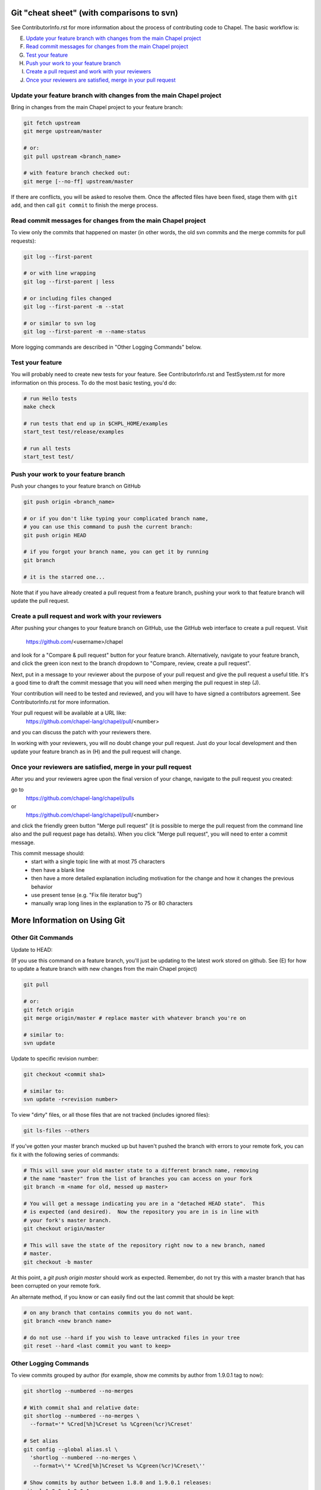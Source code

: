 Git "cheat sheet" (with comparisons to svn)
===========================================

See ContributorInfo.rst for more information about the process of contributing
code to Chapel. The basic workflow is:

E) `Update your feature branch with changes from the main Chapel project`_
F) `Read commit messages for changes from the main Chapel project`_
G) `Test your feature`_
H) `Push your work to your feature branch`_
I) `Create a pull request and work with your reviewers`_
J) `Once your reviewers are satisfied, merge in your pull request`_


Update your feature branch with changes from the main Chapel project
--------------------------------------------------------------------
Bring in changes from the main Chapel project to your feature branch:

.. code-block:: bash

    git fetch upstream
    git merge upstream/master

    # or:
    git pull upstream <branch_name>

    # with feature branch checked out:
    git merge [--no-ff] upstream/master

If there are conflicts, you will be asked to resolve them. Once the affected
files have been fixed, stage them with ``git add``, and then call ``git
commit`` to finish the merge process.


Read commit messages for changes from the main Chapel project
-------------------------------------------------------------

To view only the commits that happened on master (in other words, the old svn
commits and the merge commits for pull requests):

.. code-block:: bash

    git log --first-parent

    # or with line wrapping
    git log --first-parent | less

    # or including files changed
    git log --first-parent -m --stat

    # or similar to svn log
    git log --first-parent -m --name-status

More logging commands are described in "Other Logging Commands" below.

Test your feature
-----------------

You will probably need to create new tests for your feature. See
ContributorInfo.rst and TestSystem.rst for more information on this process.
To do the most basic testing, you'd do:

.. code-block:: bash

    # run Hello tests
    make check

    # run tests that end up in $CHPL_HOME/examples
    start_test test/release/examples

    # run all tests
    start_test test/


Push your work to your feature branch
-------------------------------------

Push your changes to your feature branch on GitHub

.. code-block:: bash

    git push origin <branch_name>

    # or if you don't like typing your complicated branch name,
    # you can use this command to push the current branch:
    git push origin HEAD

    # if you forgot your branch name, you can get it by running
    git branch

    # it is the starred one...

Note that if you have already created a pull request from a
feature branch, pushing your work to that feature branch will
update the pull request.

Create a pull request and work with your reviewers
--------------------------------------------------

After pushing your changes to your feature branch on GitHub, use the GitHub web
interface to create a pull request.  Visit

  https://github.com/<username>/chapel

and look for a "Compare & pull request" button for your feature branch.
Alternatively, navigate to your feature branch, and click the green icon next
to the branch dropdown to "Compare, review, create a pull request".

Next, put in a message to your reviewer about the purpose of your pull request
and give the pull request a useful title. It's a good time to draft the commit
message that you will need when merging the pull request in step (J).

Your contribution will need to be tested and reviewed, and you will have to
have signed a contributors agreement. See ContributorInfo.rst for more
information.

Your pull request will be available at a URL like:
  https://github.com/chapel-lang/chapel/pull/<number>

and you can discuss the patch with your reviewers there.

In working with your reviewers, you will no doubt change your pull request.
Just do your local development and then update your feature branch as in (H)
and the pull request will change.

Once your reviewers are satisfied, merge in your pull request
-------------------------------------------------------------

After you and your reviewers agree upon the final version of your change,
navigate to the pull request you created:

go to 
  https://github.com/chapel-lang/chapel/pulls
or
  https://github.com/chapel-lang/chapel/pull/<number>

and click the friendly green button "Merge pull request" (it is possible to
merge the pull request from the command line also and the pull request page has
details). When you click "Merge pull request", you will need to enter a commit
message.

This commit message should:
 - start with a single topic line with at most 75 characters
 - then have a blank line
 - then have a more detailed explanation including motivation for the
   change and how it changes the previous behavior
 - use present tense (e.g. "Fix file iterator bug")
 - manually wrap long lines in the explanation to 75 or 80 characters





More Information on Using Git
=============================


Other Git Commands
------------------

Update to HEAD:

(If you use this command on a feature branch, you'll just be updating to the
latest work stored on github. See (E) for how to update a feature branch with
new changes from the main Chapel project)

.. code-block:: bash

    git pull

    # or:
    git fetch origin
    git merge origin/master # replace master with whatever branch you're on

    # similar to:
    svn update

Update to specific revision number:

.. code-block:: bash

    git checkout <commit sha1>

    # similar to:
    svn update -r<revision number>

To view "dirty" files, or all those files that are not tracked (includes
ignored files):

.. code-block:: bash

    git ls-files --others


If you've gotten your master branch mucked up but haven't pushed the branch
with errors to your remote fork, you can fix it with the following series of
commands:

.. code-block:: bash

   # This will save your old master state to a different branch name, removing
   # the name "master" from the list of branches you can access on your fork
   git branch -m <name for old, messed up master>

   # You will get a message indicating you are in a "detached HEAD state".  This
   # is expected (and desired).  Now the repository you are in is in line with
   # your fork's master branch.
   git checkout origin/master

   # This will save the state of the repository right now to a new branch, named
   # master.
   git checkout -b master

At this point, a `git push origin master` should work as expected.  Remember, do
not try this with a master branch that has been corrupted on your remote fork.

An alternate method, if you know or can easily find out the last commit that
should be kept:

.. code-block:: bash

   # on any branch that contains commits you do not want.
   git branch <new branch name>

   # do not use --hard if you wish to leave untracked files in your tree
   git reset --hard <last commit you want to keep>

Other Logging Commands
----------------------

To view commits grouped by author (for example, show me commits by author from
1.9.0.1 tag to now):

.. code-block:: bash

    git shortlog --numbered --no-merges

    # With commit sha1 and relative date:
    git shortlog --numbered --no-merges \
      --format='* %Cred[%h]%Creset %s %Cgreen(%cr)%Creset'

    # Set alias
    git config --global alias.sl \
      'shortlog --numbered --no-merges \
       --format=\'* %Cred[%h]%Creset %s %Cgreen(%cr)%Creset\''

    # Show commits by author between 1.8.0 and 1.9.0.1 releases:
    git sl 1.8.0..1.9.0.1


Finding a Pull Request by Commit
--------------------------------

Suppose you have figured out that a particular commit is causing a problem
and you'd like to view the pull request discussion on GitHub. You can go
to
  https://github.com/chapel-lang/chapel/commit/<commit-hash>
and GitHub shows the pull request number at the bottom of the commit message
complete with a link to the pull request page.

